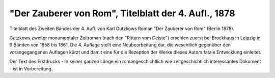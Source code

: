 "Der Zauberer von Rom", Titelblatt der 4. Aufl., 1878
=====================================================

.. image:: FZauvRom-small.jpg
   :alt:

Titelblatt des Zweiten Bandes der 4. Aufl. von Karl Gutzkows Roman "Der Zauberer von Rom" (Berlin 1878).

Gutzkows zweiter monumentaler Zeitroman (nach den "Rittern vom Geiste") erschien zuerst bei Brockhaus in Leipzig in 9 Bänden von 1858 bis 1861. Die 4. Auflage stellt eine Neubearbeitung dar, die wesentlich gegenüber den vorangegangenen Auflagen kürzt und damit eine für die Rezeption der Werke dieses Autors fatale Entwicklung einleitet.

Der Text des Erstdrucks - in seiner ganzen Länge ein romangeschichtlich wie zeitgeschichtlich interessantes Dokument - ist in Vorbereitung.
